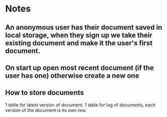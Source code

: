 * Notes

** An anonymous user has their document saved in local storage, when they sign up we take their existing document and make it the user's first document.

** On start up open most recent document (if the user has one) otherwise create a new one

** How to store documents

1 table for latest version of document.
1 table for log of documents, each version of the document is its own row.

